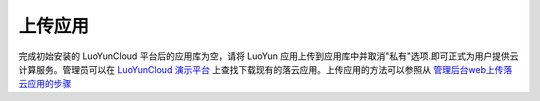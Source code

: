 上传应用
----------------------

.. image:: /images/web_admin/upload_appliance.jpg


完成初始安装的 LuoYunCloud 平台后的应用库为空，请将 LuoYun 应用上传到应用库中并取消"私有"选项.即可正式为用户提供云计算服务。管理员可以在 `LuoYunCloud 演示平台 <http://www.luoyuncloud.com/>`_ 上查找下载现有的落云应用。上传应用的方法可以参照从 `管理后台web上传落云应用的步骤 <http://project.luoyun.co/projects/luoyuncloud/wiki/%E4%BB%8E%E7%AE%A1%E7%90%86%E5%90%8E%E5%8F%B0web%E4%B8%8A%E4%BC%A0%E8%90%BD%E4%BA%91%E5%BA%94%E7%94%A8%E7%9A%84%E6%AD%A5%E9%AA%A4>`_
